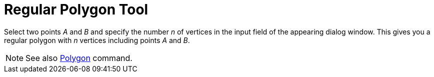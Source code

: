 = Regular Polygon Tool

Select two points _A_ and _B_ and specify the number _n_ of vertices in the input field of the appearing dialog window.
This gives you a regular polygon with _n_ vertices including points _A_ and _B_.

[NOTE]
====

See also xref:/commands/Polygon.adoc[Polygon] command.

====
